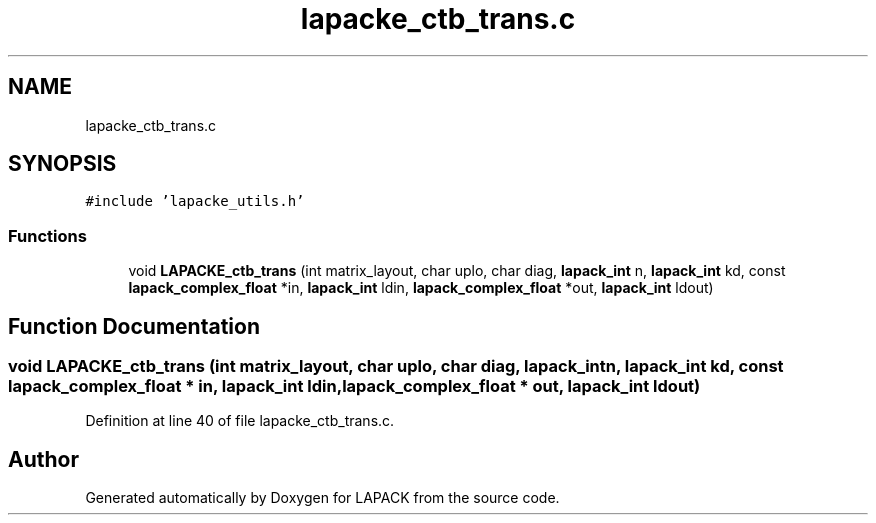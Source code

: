 .TH "lapacke_ctb_trans.c" 3 "Tue Nov 14 2017" "Version 3.8.0" "LAPACK" \" -*- nroff -*-
.ad l
.nh
.SH NAME
lapacke_ctb_trans.c
.SH SYNOPSIS
.br
.PP
\fC#include 'lapacke_utils\&.h'\fP
.br

.SS "Functions"

.in +1c
.ti -1c
.RI "void \fBLAPACKE_ctb_trans\fP (int matrix_layout, char uplo, char diag, \fBlapack_int\fP n, \fBlapack_int\fP kd, const \fBlapack_complex_float\fP *in, \fBlapack_int\fP ldin, \fBlapack_complex_float\fP *out, \fBlapack_int\fP ldout)"
.br
.in -1c
.SH "Function Documentation"
.PP 
.SS "void LAPACKE_ctb_trans (int matrix_layout, char uplo, char diag, \fBlapack_int\fP n, \fBlapack_int\fP kd, const \fBlapack_complex_float\fP * in, \fBlapack_int\fP ldin, \fBlapack_complex_float\fP * out, \fBlapack_int\fP ldout)"

.PP
Definition at line 40 of file lapacke_ctb_trans\&.c\&.
.SH "Author"
.PP 
Generated automatically by Doxygen for LAPACK from the source code\&.
